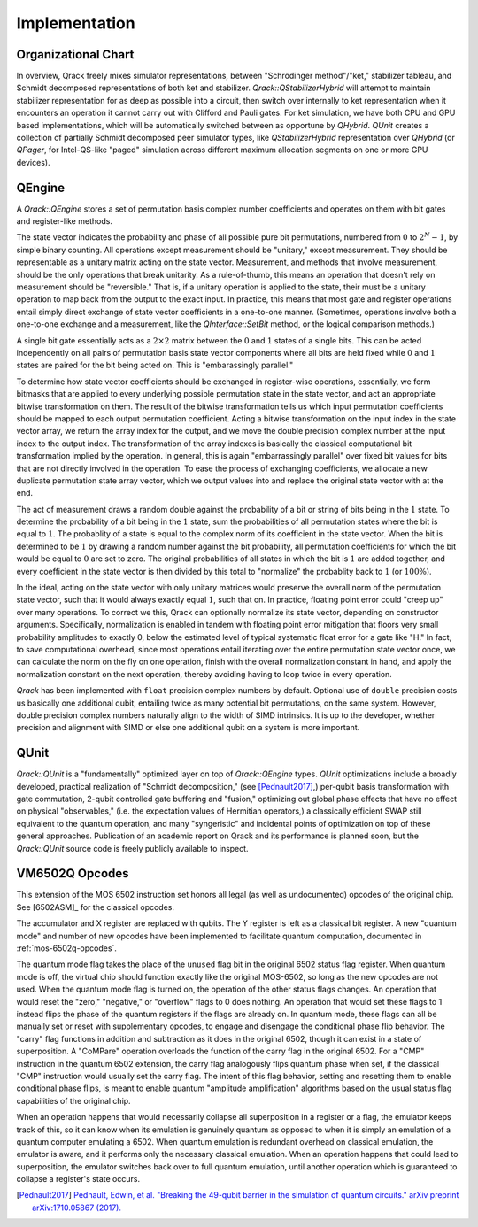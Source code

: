 Implementation
==============

Organizational Chart
--------------------------------

.. image:: performance/qrack_org_chart.png

In overview, Qrack freely mixes simulator representations, between "Schrödinger method"/"ket," stabilizer tableau, and Schmidt decomposed representations of both ket and stabilizer. `Qrack::QStabilizerHybrid` will attempt to maintain stabilizer representation for as deep as possible into a circuit, then switch over internally to ket representation when it encounters an operation it cannot carry out with Clifford and Pauli gates. For ket simulation, we have both CPU and GPU based implementations, which will be automatically switched between as opportune by `QHybrid`. `QUnit` creates a collection of partially Schmidt decomposed peer simulator types, like `QStabilizerHybrid` representation over `QHybrid` (or `QPager`, for Intel-QS-like "paged" simulation across different maximum allocation segments on one or more GPU devices).

QEngine
--------------------------------

A `Qrack::QEngine` stores a set of permutation basis complex number coefficients and operates on them with bit gates and register-like methods.

The state vector indicates the probability and phase of all possible pure bit permutations, numbered from :math:`0` to :math:`2^N-1`, by simple binary counting. All operations except measurement should be "unitary," except measurement. They should be representable as a unitary matrix acting on the state vector. Measurement, and methods that involve measurement, should be the only operations that break unitarity. As a rule-of-thumb, this means an operation that doesn't rely on measurement should be "reversible." That is, if a unitary operation is applied to the state, their must be a unitary operation to map back from the output to the exact input. In practice, this means that most gate and register operations entail simply direct exchange of state vector coefficients in a one-to-one manner. (Sometimes, operations involve both a one-to-one exchange and a measurement, like the `QInterface::SetBit` method, or the logical comparison methods.)

A single bit gate essentially acts as a :math:`2\times2` matrix between the :math:`0` and :math:`1` states of a single bits. This can be acted independently on all pairs of permutation basis state vector components where all bits are held fixed while :math:`0` and :math:`1` states are paired for the bit being acted on. This is "embarassingly parallel."

To determine how state vector coefficients should be exchanged in register-wise operations, essentially, we form bitmasks that are applied to every underlying possible permutation state in the state vector, and act an appropriate bitwise transformation on them. The result of the bitwise transformation tells us which input permutation coefficients should be mapped to each output permutation coefficient. Acting a bitwise transformation on the input index in the state vector array, we return the array index for the output, and we move the double precision complex number at the input index to the output index. The transformation of the array indexes is basically the classical computational bit transformation implied by the operation. In general, this is again "embarrassingly parallel" over fixed bit values for bits that are not directly involved in the operation. To ease the process of exchanging coefficients, we allocate a new duplicate permutation state array vector, which we output values into and replace the original state vector with at the end.

The act of measurement draws a random double against the probability of a bit or string of bits being in the :math:`1` state. To determine the probability of a bit being in the :math:`1` state, sum the probabilities of all permutation states where the bit is equal to :math:`1`. The probablity of a state is equal to the complex norm of its coefficient in the state vector. When the bit is determined to be :math:`1` by drawing a random number against the bit probability, all permutation coefficients for which the bit would be equal to :math:`0` are set to zero. The original probabilities of all states in which the bit is :math:`1` are added together, and every coefficient in the state vector is then divided by this total to "normalize" the probablity back to :math:`1` (or :math:`100\%`).

In the ideal, acting on the state vector with only unitary matrices would preserve the overall norm of the permutation state vector, such that it would always exactly equal :math:`1`, such that on. In practice, floating point error could "creep up" over many operations. To correct we this, Qrack can optionally normalize its state vector, depending on constructor arguments. Specifically, normalization is enabled in tandem with floating point error mitigation that floors very small probability amplitudes to exactly 0, below the estimated level of typical systematic float error for a gate like "H." In fact, to save computational overhead, since most operations entail iterating over the entire permutation state vector once, we can calculate the norm on the fly on one operation, finish with the overall normalization constant in hand, and apply the normalization constant on the next operation, thereby avoiding having to loop twice in every operation.

`Qrack` has been implemented with ``float`` precision complex numbers by default. Optional use of ``double`` precision costs us basically one additional qubit, entailing twice as many potential bit permutations, on the same system. However, double precision complex numbers naturally align to the width of SIMD intrinsics. It is up to the developer, whether precision and alignment with SIMD or else one additional qubit on a system is more important.

QUnit
--------------------------------

`Qrack::QUnit` is a "fundamentally" optimized layer on top of `Qrack::QEngine` types. `QUnit` optimizations include a broadly developed, practical realization of "Schmidt decomposition," (see [Pednault2017]_,) per-qubit basis transformation with gate commutation, 2-qubit controlled gate buffering and "fusion," optimizing out global phase effects that have no effect on physical "observables," (i.e. the expectation values of Hermitian operators,) a classically efficient SWAP still equivalent to the quantum operation, and many "syngeristic" and incidental points of optimization on top of these general approaches. Publication of an academic report on Qrack and its performance is planned soon, but the `Qrack::QUnit` source code is freely publicly available to inspect.

VM6502Q Opcodes
---------------
This extension of the MOS 6502 instruction set honors all legal (as well as undocumented) opcodes of the original chip. See [6502ASM]_ for the classical opcodes.

The accumulator and X register are replaced with qubits. The Y register is left as a classical bit register. A new "quantum mode" and number of new opcodes have been implemented to facilitate quantum computation, documented in :ref:`mos-6502q-opcodes`.

The quantum mode flag takes the place of the ``unused`` flag bit in the original 6502 status flag register. When quantum mode is off, the virtual chip should function exactly like the original MOS-6502, so long as the new opcodes are not used. When the quantum mode flag is turned on, the operation of the other status flags changes. An operation that would reset the "zero," "negative," or "overflow" flags to 0 does nothing. An operation that would set these flags to 1 instead flips the phase of the quantum registers if the flags are already on. In quantum mode, these flags can all be manually set or reset with supplementary opcodes, to engage and disengage the conditional phase flip behavior. The "carry" flag functions in addition and subtraction as it does in the original 6502, though it can exist in a state of superposition. A "CoMPare" operation overloads the function of the carry flag in the original 6502. For a "CMP" instruction in the quantum 6502 extension, the carry flag analogously flips quantum phase when set, if the classical "CMP" instruction would usually set the carry flag. The intent of this flag behavior, setting and resetting them to enable conditional phase flips, is meant to enable quantum "amplitude amplification" algorithms based on the usual status flag capabilities of the original chip.

When an operation happens that would necessarily collapse all superposition in a register or a flag, the emulator keeps track of this, so it can know when its emulation is genuinely quantum as opposed to when it is simply an emulation of a quantum computer emulating a 6502. When quantum emulation is redundant overhead on classical emulation, the emulator is aware, and it performs only the necessary classical emulation. When an operation happens that could lead to superposition, the emulator switches back over to full quantum emulation, until another operation which is guaranteed to collapse a register's state occurs.

.. target-notes::

.. [Pednault2017] `Pednault, Edwin, et al. "Breaking the 49-qubit barrier in the simulation of quantum circuits." arXiv preprint arXiv:1710.05867 (2017). <https://arxiv.org/abs/1710.05867>`_

